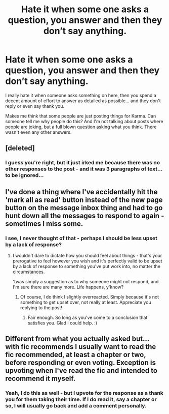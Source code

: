 #+TITLE: Hate it when some one asks a question, you answer and then they don’t say anything.

* Hate it when some one asks a question, you answer and then they don’t say anything.
:PROPERTIES:
:Author: SupersymmetricPhoton
:Score: 3
:DateUnix: 1603580790.0
:DateShort: 2020-Oct-25
:FlairText: Discussion
:END:
I really hate it when someone asks something on here, then you spend a decent amount of effort to answer as detailed as possible... and they don't reply or even say thank you.

Makes me think that some people are just posting things for Karma. Can someone tell me why people do this? And I'm not talking about posts where people are joking, but a full blown question asking what you think. There wasn't even any other answers.


** [deleted]
:PROPERTIES:
:Score: 8
:DateUnix: 1603582420.0
:DateShort: 2020-Oct-25
:END:

*** I guess you're right, but it just irked me because there was no other responses to the post - and it was 3 paragraphs of text... to be ignored...
:PROPERTIES:
:Author: SupersymmetricPhoton
:Score: 2
:DateUnix: 1603649746.0
:DateShort: 2020-Oct-25
:END:


** I've done a thing where I've accidentally hit the 'mark all as read' button instead of the new page button on the message inbox thing and had to go hunt down all the messages to respond to again - sometimes I miss some.
:PROPERTIES:
:Author: Avalon1632
:Score: 2
:DateUnix: 1603611856.0
:DateShort: 2020-Oct-25
:END:

*** I see, I never thought of that - perhaps I should be less upset by a lack of response?
:PROPERTIES:
:Author: SupersymmetricPhoton
:Score: 2
:DateUnix: 1603649640.0
:DateShort: 2020-Oct-25
:END:

**** I wouldn't dare to dictate how you should feel about things - that's your prerogative to feel however you wish and it's perfectly valid to be upset by a lack of response to something you've put work into, no matter the circumstances.

'twas simply a suggestion as to why someone might not respond, and I'm sure there are many more. Life happens, y'know?
:PROPERTIES:
:Author: Avalon1632
:Score: 2
:DateUnix: 1603649997.0
:DateShort: 2020-Oct-25
:END:

***** Of course, I do think I slightly overreacted. Simply because it's not something to get upset over, not really at least. Appreciate you replying to the post!
:PROPERTIES:
:Author: SupersymmetricPhoton
:Score: 2
:DateUnix: 1603752099.0
:DateShort: 2020-Oct-27
:END:

****** Fair enough. So long as you've come to a conclusion that satisfies you. Glad I could help. :)
:PROPERTIES:
:Author: Avalon1632
:Score: 2
:DateUnix: 1603888156.0
:DateShort: 2020-Oct-28
:END:


** Different from what you actually asked but... with fic recommends I usually want to read the fic recommended, at least a chapter or two, before responding or even voting. Exception is upvoting when I've read the fic and intended to recommend it myself.
:PROPERTIES:
:Author: nescienceescape
:Score: 1
:DateUnix: 1603608386.0
:DateShort: 2020-Oct-25
:END:

*** Yeah, I do this as well - but I upvote for the response as a thank you for them taking their time. If I do read it, say a chapter or so, I will usually go back and add a comment personally.
:PROPERTIES:
:Author: SupersymmetricPhoton
:Score: 1
:DateUnix: 1603649699.0
:DateShort: 2020-Oct-25
:END:
